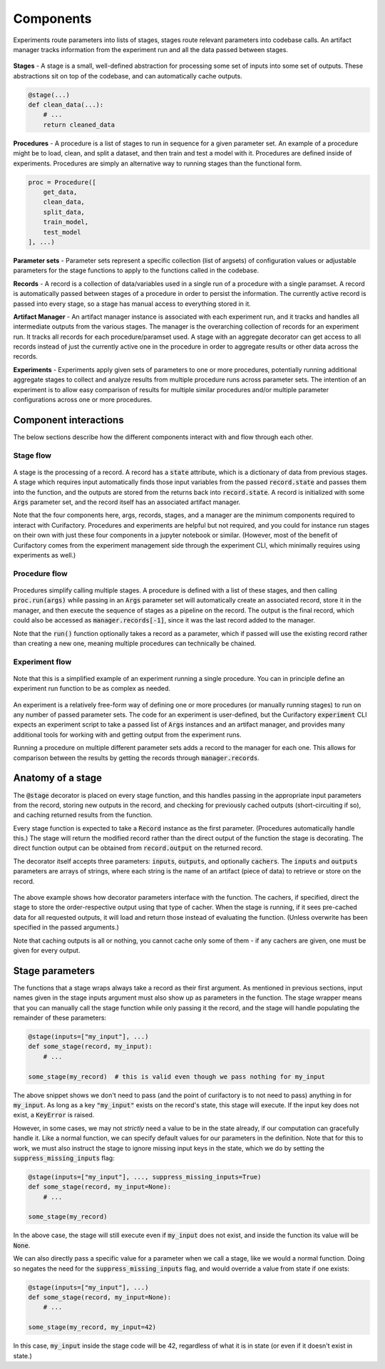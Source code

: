Components
==========

.. figure:: images/experiment_workflow.png
    :align: center

    Experiments route parameters into lists of stages, stages route relevant
    parameters into codebase calls. An artifact manager tracks information
    from the experiment run and all the data passed between stages.

**Stages** - A stage is a small, well-defined abstraction for processing some set of inputs into some set of outputs.
These abstractions sit on top of the codebase, and can automatically cache outputs.

.. code-block:: python

    @stage(...)
    def clean_data(...):
        # ...
        return cleaned_data

**Procedures** - A procedure is a list of stages to run in sequence for a given parameter set. An example of a procedure might be to
load, clean, and split a dataset, and then train and test a model with it. Procedures are defined inside of experiments. Procedures
are simply an alternative way to running stages than the functional form.

.. code-block:: python

    proc = Procedure([
        get_data,
        clean_data,
        split_data,
        train_model,
        test_model
    ], ...)

**Parameter sets** - Parameter sets represent a specific collection (list of argsets) of configuration values or adjustable parameters for the stage functions
to apply to the functions called in the codebase.

**Records** - A record is a collection of data/variables used in a single run of a procedure with a single paramset.
A record is automatically passed between stages of a procedure in order to persist the information. The currently
active record is passed into every stage, so a stage has manual access to everything stored in it.

**Artifact Manager** - An artifact manager instance is associated with each experiment run, and it tracks and handles all intermediate
outputs from the various stages. The manager is the overarching collection of records for an experiment run.
It tracks all records for each procedure/paramset
used. A stage with an aggregate decorator can get access to all records instead of just the currently active one in
the procedure in order to aggregate results or other data across the records.

**Experiments** - Experiments apply given sets of parameters to one or more procedures, potentially running additional aggregate stages
to collect and analyze results from multiple procedure runs across parameter sets. The intention of an experiment is
to allow easy comparison of results for multiple similar procedures and/or multiple parameter configurations across one
or more procedures.

Component interactions
----------------------

The below sections describe how the different components interact with and flow through each other.

Stage flow
..........

.. figure:: images/interactions_stage.png
    :align: center

A stage is the processing of a record. A record has a :code:`state` attribute, which is a dictionary
of data from previous stages. A stage which requires input automatically finds those input variables from the passed :code:`record.state` and
passes them into the function,
and the outputs are stored from the returns back into :code:`record.state`. A record is initialized with some :code:`Args` parameter
set, and the record itself has an associated artifact manager.

Note that the four components here, args, records, stages, and a manager are the minimum components required
to interact with Curifactory. Procedures and experiments are helpful but not required, and you could for
instance run stages on their own with just these four components in a jupyter notebook or similar.
(However, most of the benefit of Curifactory comes from the experiment management side through the
experiment CLI, which minimally requires using experiments as well.)

Procedure flow
..............

.. figure:: images/interactions_procedure.png
    :align: center

Procedures simplify calling multiple stages. A procedure is defined with a list of these stages, and then
calling :code:`proc.run(args)` while passing in an :code:`Args` parameter set will automatically create an associated
record, store it in the manager, and then execute the sequence of stages as a pipeline on the record.
The output is the final record, which could also be accessed as :code:`manager.records[-1]`, since it was the
last record added to the manager.

Note that the :code:`run()` function optionally takes a record as a parameter, which if passed will use the existing record
rather than creating a new one, meaning multiple procedures can technically be chained.

Experiment flow
...............

.. figure:: images/interactions_experiment.png
    :align: center

    Note that this is a simplified example of an experiment running a single procedure. You can in principle
    define an experiment run function to be as complex as needed.

An experiment is a relatively free-form way of defining one or more procedures (or manually running stages) to run on any number
of passed parameter sets. The code for an experiment is user-defined, but the Curifactory :code:`experiment` CLI
expects an experiment script to take a passed list of :code:`Args` instances and an artifact manager, and provides
many additional tools for working with and getting output from the experiment runs.

Running a procedure on multiple different parameter sets adds a record to the manager for each one. This
allows for comparison between the results by getting the records through :code:`manager.records`.

Anatomy of a stage
------------------

The :code:`@stage` decorator is placed on every stage function, and this handles passing in the appropriate input parameters
from the record, storing new outputs in the record, and checking for previously cached outputs (short-circuiting if so),
and caching returned results from the function.

Every stage function is expected to take a :code:`Record` instance as the first parameter. (Procedures automatically handle this.)
The stage will return the modified record rather than the direct output of the function the stage is decorating. The direct
function output can be obtained from :code:`record.output` on the returned record.

The decorator itself accepts three parameters: :code:`inputs`, :code:`outputs`, and optionally :code:`cachers`. The :code:`inputs` and :code:`outputs`
parameters are arrays of strings, where each string is the name of an artifact (piece of data) to retrieve or store on
the record.

.. figure:: images/curifactory_stage_explanation.png
    :align: center

The above example shows how decorator parameters interface with the function. The cachers, if specified,
direct the stage to store the order-respective output using that type of cacher. When the stage is running,
if it sees pre-cached data for all requested outputs, it will load and return those instead of evaluating
the function. (Unless overwrite has been specified in the passed arguments.)

Note that caching outputs is all or nothing, you cannot cache only some of them - if any cachers are given, one
must be given for every output.

Stage parameters
----------------

The functions that a stage wraps always take a record as their first argument. As
mentioned in previous sections, input names given in the stage inputs argument
must also show up as parameters in the function. The stage wrapper means that
you can manually call the stage function while only passing it the record, and
the stage will handle populating the remainder of these parameters:

.. code-block:: python

    @stage(inputs=["my_input"], ...)
    def some_stage(record, my_input):
        # ...

    some_stage(my_record)  # this is valid even though we pass nothing for my_input

The above snippet shows we don't need to pass (and the point of curifactory is
to not need to pass) anything in for :code:`my_input`. As long as a key
:code:`"my_input"` exists on the record's state, this stage will execute. If the
input key does not exist, a :code:`KeyError` is raised.

However, in some cases, we may not *strictly* need a value to be in the state
already, if our computation can gracefully handle it. Like a normal function, we
can specify default values for our parameters in the definition. Note that for
this to work, we must also instruct the stage to ignore missing input keys in
the state, which we do by setting the :code:`suppress_missing_inputs` flag:

.. code-block:: python

    @stage(inputs=["my_input"], ..., suppress_missing_inputs=True)
    def some_stage(record, my_input=None):
        # ...

    some_stage(my_record)

In the above case, the stage will still execute even if :code:`my_input` does
not exist, and inside the function its value will be :code:`None`.

We can also directly pass a specific value for a parameter when we call a stage,
like we would a normal function. Doing so negates the need for the
:code:`suppress_missing_inputs` flag, and would override a value from state if
one exists:


.. code-block:: python

    @stage(inputs=["my_input"], ...)
    def some_stage(record, my_input=None):
        # ...

    some_stage(my_record, my_input=42)

In this case, :code:`my_input` inside the stage code will be 42, regardless of
what it is in state (or even if it doesn't exist in state.)
